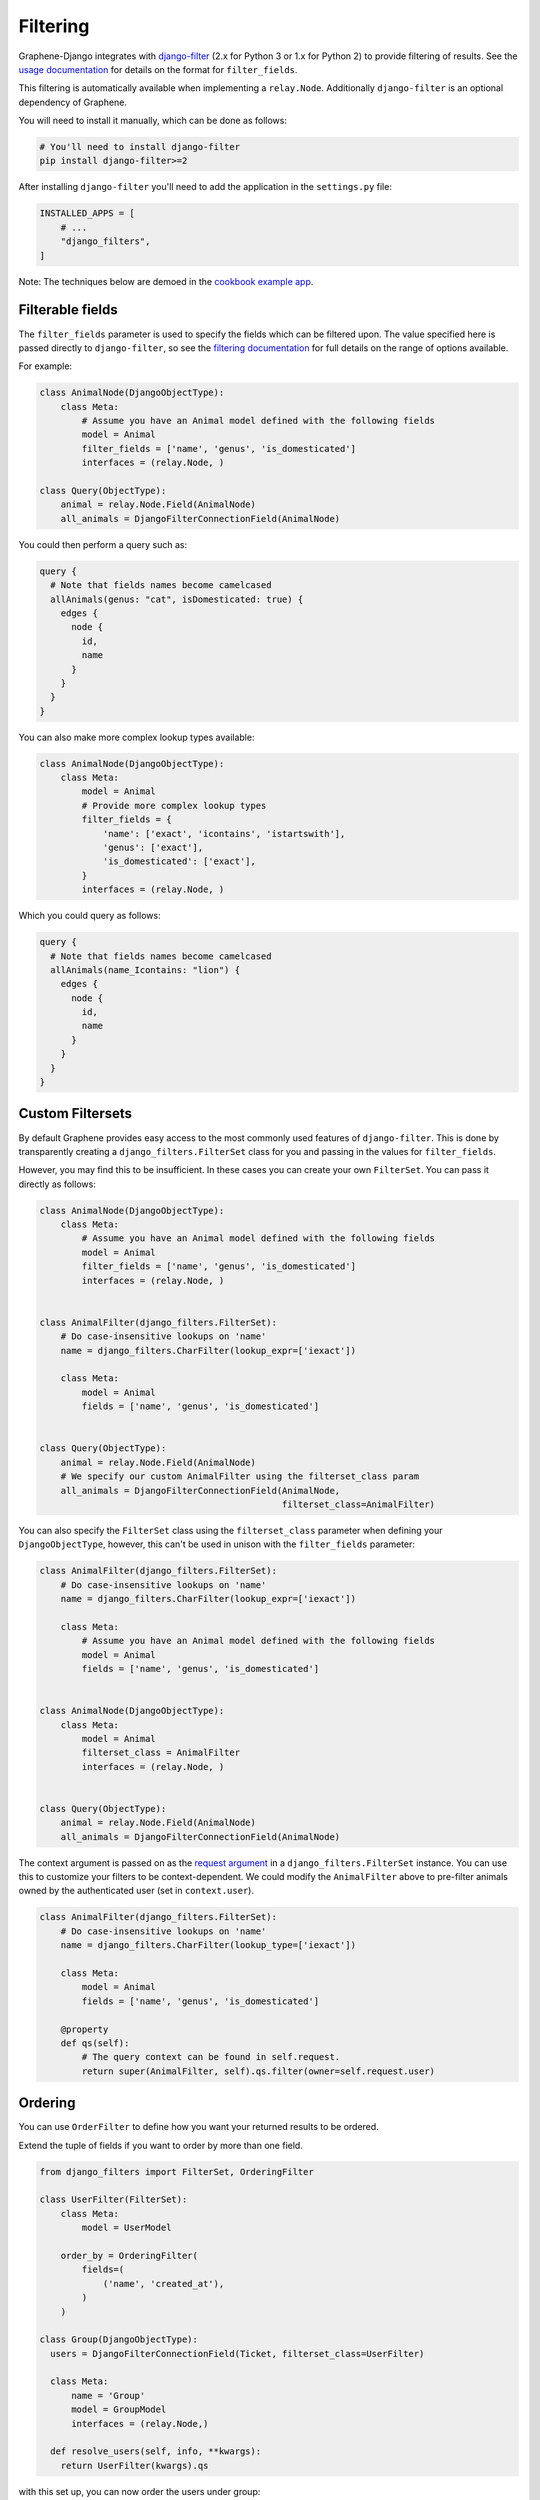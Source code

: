 Filtering
=========

Graphene-Django integrates with
`django-filter <https://django-filter.readthedocs.io/en/master/>`__ (2.x for
Python 3 or 1.x for Python 2) to provide filtering of results. See the `usage
documentation <https://django-filter.readthedocs.io/en/master/guide/usage.html#the-filter>`__
for details on the format for ``filter_fields``.

This filtering is automatically available when implementing a ``relay.Node``.
Additionally ``django-filter`` is an optional dependency of Graphene.

You will need to install it manually, which can be done as follows:

.. code:: bash

    # You'll need to install django-filter
    pip install django-filter>=2
    
After installing ``django-filter`` you'll need to add the application in the ``settings.py`` file:

.. code:: python

    INSTALLED_APPS = [
        # ...
        "django_filters",
    ]

Note: The techniques below are demoed in the `cookbook example
app <https://github.com/graphql-python/graphene-django/tree/master/examples/cookbook>`__.

Filterable fields
-----------------

The ``filter_fields`` parameter is used to specify the fields which can
be filtered upon. The value specified here is passed directly to
``django-filter``, so see the `filtering
documentation <https://django-filter.readthedocs.io/en/master/guide/usage.html#the-filter>`__
for full details on the range of options available.

For example:

.. code:: python

    class AnimalNode(DjangoObjectType):
        class Meta:
            # Assume you have an Animal model defined with the following fields
            model = Animal
            filter_fields = ['name', 'genus', 'is_domesticated']
            interfaces = (relay.Node, )

    class Query(ObjectType):
        animal = relay.Node.Field(AnimalNode)
        all_animals = DjangoFilterConnectionField(AnimalNode)

You could then perform a query such as:

.. code::

    query {
      # Note that fields names become camelcased
      allAnimals(genus: "cat", isDomesticated: true) {
        edges {
          node {
            id,
            name
          }
        }
      }
    }

You can also make more complex lookup types available:

.. code:: python

    class AnimalNode(DjangoObjectType):
        class Meta:
            model = Animal
            # Provide more complex lookup types
            filter_fields = {
                'name': ['exact', 'icontains', 'istartswith'],
                'genus': ['exact'],
                'is_domesticated': ['exact'],
            }
            interfaces = (relay.Node, )

Which you could query as follows:

.. code::

    query {
      # Note that fields names become camelcased
      allAnimals(name_Icontains: "lion") {
        edges {
          node {
            id,
            name
          }
        }
      }
    }

Custom Filtersets
-----------------

By default Graphene provides easy access to the most commonly used
features of ``django-filter``. This is done by transparently creating a
``django_filters.FilterSet`` class for you and passing in the values for
``filter_fields``.

However, you may find this to be insufficient. In these cases you can
create your own ``FilterSet``. You can pass it directly as follows:

.. code:: python

    class AnimalNode(DjangoObjectType):
        class Meta:
            # Assume you have an Animal model defined with the following fields
            model = Animal
            filter_fields = ['name', 'genus', 'is_domesticated']
            interfaces = (relay.Node, )


    class AnimalFilter(django_filters.FilterSet):
        # Do case-insensitive lookups on 'name'
        name = django_filters.CharFilter(lookup_expr=['iexact'])

        class Meta:
            model = Animal
            fields = ['name', 'genus', 'is_domesticated']


    class Query(ObjectType):
        animal = relay.Node.Field(AnimalNode)
        # We specify our custom AnimalFilter using the filterset_class param
        all_animals = DjangoFilterConnectionField(AnimalNode,
                                                  filterset_class=AnimalFilter)

You can also specify the ``FilterSet`` class using the ``filterset_class``
parameter when defining your ``DjangoObjectType``, however, this can't be used
in unison  with the ``filter_fields`` parameter:

.. code:: python

    class AnimalFilter(django_filters.FilterSet):
        # Do case-insensitive lookups on 'name'
        name = django_filters.CharFilter(lookup_expr=['iexact'])

        class Meta:
            # Assume you have an Animal model defined with the following fields
            model = Animal
            fields = ['name', 'genus', 'is_domesticated']


    class AnimalNode(DjangoObjectType):
        class Meta:
            model = Animal
            filterset_class = AnimalFilter
            interfaces = (relay.Node, )


    class Query(ObjectType):
        animal = relay.Node.Field(AnimalNode)
        all_animals = DjangoFilterConnectionField(AnimalNode)

The context argument is passed on as the `request argument <http://django-filter.readthedocs.io/en/master/guide/usage.html#request-based-filtering>`__
in a ``django_filters.FilterSet`` instance. You can use this to customize your
filters to be context-dependent. We could modify the ``AnimalFilter`` above to
pre-filter animals owned by the authenticated user (set in ``context.user``).

.. code:: python

    class AnimalFilter(django_filters.FilterSet):
        # Do case-insensitive lookups on 'name'
        name = django_filters.CharFilter(lookup_type=['iexact'])

        class Meta:
            model = Animal
            fields = ['name', 'genus', 'is_domesticated']

        @property
        def qs(self):
            # The query context can be found in self.request.
            return super(AnimalFilter, self).qs.filter(owner=self.request.user)


Ordering
--------

You can use ``OrderFilter`` to define how you want your returned results to be ordered.

Extend the tuple of fields if you want to order by more than one field.

.. code:: python

    from django_filters import FilterSet, OrderingFilter

    class UserFilter(FilterSet):
        class Meta:
            model = UserModel

        order_by = OrderingFilter(
            fields=(
                ('name', 'created_at'),
            )
        )

    class Group(DjangoObjectType):
      users = DjangoFilterConnectionField(Ticket, filterset_class=UserFilter)

      class Meta:
          name = 'Group'
          model = GroupModel
          interfaces = (relay.Node,)

      def resolve_users(self, info, **kwargs):
        return UserFilter(kwargs).qs


with this set up, you can now order the users under group:

.. code::

    query {
      group(id: "xxx") {
        users(orderBy: "-created_at") {
          xxx
        }
      }
    }


PostgreSQL `ArrayField`
-----------------------

Graphene provides an easy to implement filters on `ArrayField` as they are not natively supported by django_filters:

.. code:: python

    from django.db import models
    from django_filters import FilterSet, OrderingFilter
    from graphene_django.filter import ArrayFilter

    class Event(models.Model):
        name = models.CharField(max_length=50)
        tags = ArrayField(models.CharField(max_length=50))

    class EventFilterSet(FilterSet):
        class Meta:
            model = Event
            fields = {
                "name": ["exact", "contains"],
            }

        tags__contains = ArrayFilter(field_name="tags", lookup_expr="contains")
        tags__overlap = ArrayFilter(field_name="tags", lookup_expr="overlap")
        tags = ArrayFilter(field_name="tags", lookup_expr="exact")

    class EventType(DjangoObjectType):
        class Meta:
            model = Event
            interfaces = (Node,)
            filterset_class = EventFilterSet

with this set up, you can now filter events by tags:

.. code::

    query {
      events(tags_Overlap: ["concert", "festival"]) {
        name
      }
    }


`TypedFilter`
-------------

Sometimes you the automatic detection of the filter input type is not satisfactory for what you are trying to achieve.
You can then explicitly specify the input type you want for your filter by using a `TypedFilter`:

.. code:: python

    from django.db import models
    from django_filters import FilterSet, OrderingFilter
    import graphene
    from graphene_django.filter import TypedFilter

    class Event(models.Model):
        name = models.CharField(max_length=50)

    class EventFilterSet(FilterSet):
        class Meta:
            model = Event
            fields = {
                "name": ["exact", "contains"],
            }

        only_first = TypedFilter(input_type=graphene.Boolean, method="only_first_filter")

        def only_first_filter(self, queryset, _name, value):
            if value:
                return queryset[:1]
            else:
                return queryset

    class EventType(DjangoObjectType):
        class Meta:
            model = Event
            interfaces = (Node,)
            filterset_class = EventFilterSet
